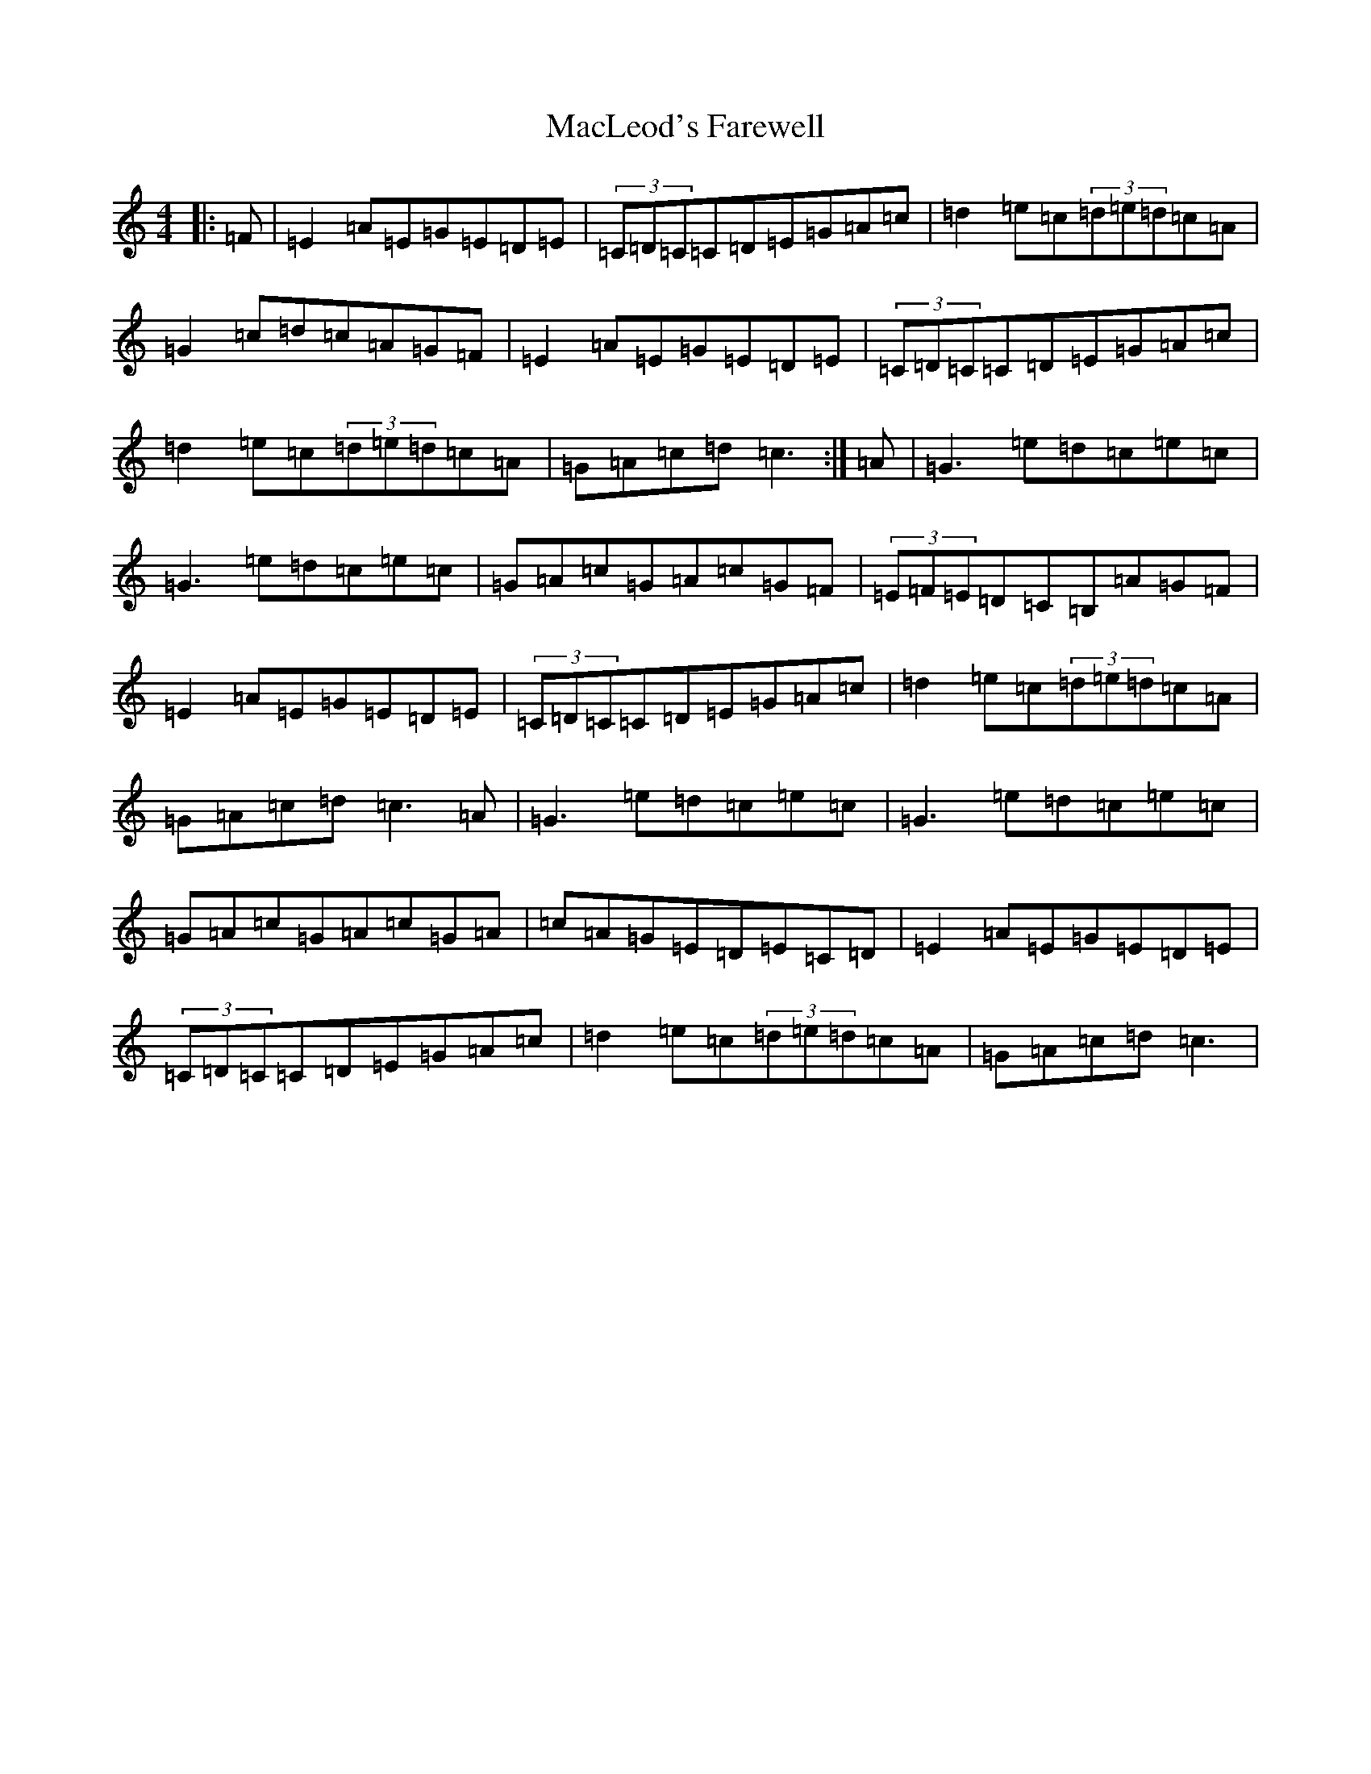 X: 13012
T: MacLeod's Farewell
S: https://thesession.org/tunes/518#setting13459
Z: E Major
R: reel
M:4/4
L:1/8
K: C Major
|:=F|=E2=A=E=G=E=D=E|(3=C=D=C=C=D=E=G=A=c|=d2=e=c(3=d=e=d=c=A|=G2=c=d=c=A=G=F|=E2=A=E=G=E=D=E|(3=C=D=C=C=D=E=G=A=c|=d2=e=c(3=d=e=d=c=A|=G=A=c=d=c3:|=A|=G3=e=d=c=e=c|=G3=e=d=c=e=c|=G=A=c=G=A=c=G=F|(3=E=F=E=D=C=B,=A=G=F|=E2=A=E=G=E=D=E|(3=C=D=C=C=D=E=G=A=c|=d2=e=c(3=d=e=d=c=A|=G=A=c=d=c3=A|=G3=e=d=c=e=c|=G3=e=d=c=e=c|=G=A=c=G=A=c=G=A|=c=A=G=E=D=E=C=D|=E2=A=E=G=E=D=E|(3=C=D=C=C=D=E=G=A=c|=d2=e=c(3=d=e=d=c=A|=G=A=c=d=c3|